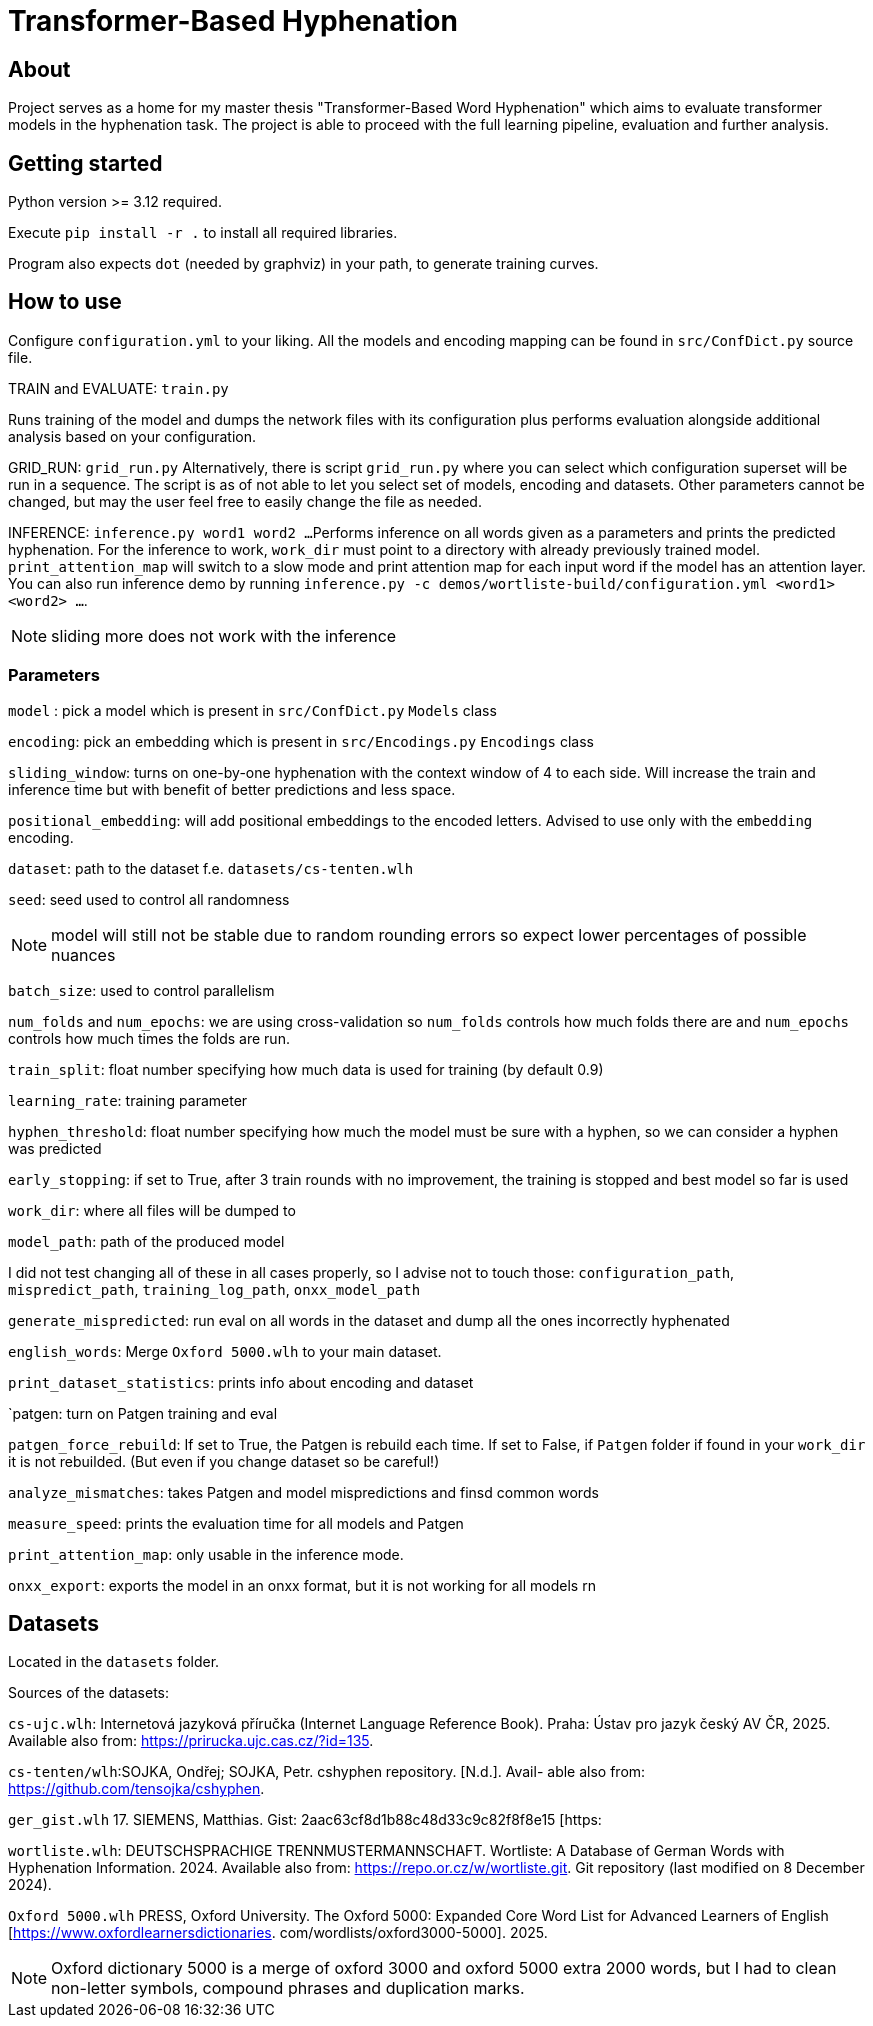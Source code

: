 = Transformer-Based Hyphenation

:author: Froldas


== About

Project serves as a home for my master thesis "Transformer-Based Word Hyphenation" which aims to evaluate transformer models in the hyphenation task. The project is able to proceed with the full learning pipeline, evaluation and further analysis.

== Getting started

Python version >= 3.12 required.

Execute `pip install -r .` to install all required libraries.

Program also expects `dot` (needed by graphviz) in your path, to generate training curves.

== How to use

Configure `configuration.yml` to your liking. All the models and encoding mapping can be found in `src/ConfDict.py` source file.

TRAIN and EVALUATE: `train.py`

Runs training of the model and dumps the network files with its configuration plus performs evaluation alongside additional analysis based on your configuration.

GRID_RUN: `grid_run.py`
Alternatively, there is script `grid_run.py` where you can select which configuration superset will be run in a sequence.
The script is as of not able to let you select set of models, encoding and datasets.
Other parameters cannot be changed, but may the user feel free to easily change the file as needed.

INFERENCE: `inference.py word1 word2 ...`
Performs inference on all words given as a parameters and prints the predicted hyphenation. For the inference to work, `work_dir` must point to a directory with already previously trained model.
`print_attention_map` will switch to a slow mode and print attention map for each input word if the model has an attention layer.
You can also run inference demo by running `inference.py -c demos/wortliste-build/configuration.yml <word1> <word2> ...`.

NOTE: sliding more does not work with the inference

=== Parameters

`model` : pick a model which is present in `src/ConfDict.py` `Models` class

`encoding`: pick an embedding which is present in `src/Encodings.py` `Encodings` class

`sliding_window`: turns on one-by-one hyphenation with the context window of 4 to each side. Will increase the train and inference time but with benefit of better predictions and less space.

`positional_embedding`: will add positional embeddings to the encoded letters. Advised to use only with the `embedding` encoding.

`dataset`: path to the dataset f.e. `datasets/cs-tenten.wlh`

`seed`: seed used to control all randomness

NOTE: model will still not be stable due to random rounding errors so expect lower percentages of possible nuances

`batch_size`: used to control parallelism

`num_folds` and `num_epochs`: we are using cross-validation so `num_folds` controls how much folds there are and `num_epochs` controls how much times the folds are run.

`train_split`: float number specifying how much data is used for training (by default 0.9)

`learning_rate`: training parameter

`hyphen_threshold`: float number specifying how much the model must be sure with a hyphen, so we can consider a hyphen was predicted

`early_stopping`: if set to True, after 3 train rounds with no improvement, the training is stopped and best model so far is used

`work_dir`: where all files will be dumped to

`model_path`: path of the produced model

I did not test changing all of these in all cases properly, so I advise not to touch those:
`configuration_path`, `mispredict_path`, `training_log_path`, `onxx_model_path`


`generate_mispredicted`: run eval on all words in the dataset and dump all the ones incorrectly hyphenated

`english_words`: Merge `Oxford 5000.wlh` to your main dataset.

`print_dataset_statistics`: prints info about encoding and dataset

`patgen: turn on Patgen training and eval

`patgen_force_rebuild`: If set to True, the Patgen is rebuild each time. If set to False, if `Patgen` folder if found in your `work_dir` it is not rebuilded. (But even if you change dataset so be careful!)

`analyze_mismatches`: takes Patgen and model mispredictions and finsd common words

`measure_speed`: prints the evaluation time for all models and Patgen

`print_attention_map`: only usable in the inference mode.


`onxx_export`: exports the model in an onxx format, but it is not working for all models rn

== Datasets

Located in the `datasets` folder.

Sources of the datasets:

`cs-ujc.wlh`:
Internetová jazyková příručka (Internet Language Reference Book).
Praha: Ústav pro jazyk český AV ČR, 2025. Available also from:
https://prirucka.ujc.cas.cz/?id=135.

`cs-tenten/wlh`:SOJKA, Ondřej; SOJKA, Petr. cshyphen repository. [N.d.]. Avail-
able also from: https://github.com/tensojka/cshyphen.

`ger_gist.wlh`
17. SIEMENS, Matthias. Gist: 2aac63cf8d1b88c48d33c9c82f8f8e15 [https:
//gist.github.com/msiemens/2aac63cf8d1b88c48d33c9c82f8f8e15].

`wortliste.wlh`:
 DEUTSCHSPRACHIGE TRENNMUSTERMANNSCHAFT. Wortliste:
A Database of German Words with Hyphenation Information. 2024.
Available also from: https://repo.or.cz/w/wortliste.git.
Git repository (last modified on 8 December 2024).


`Oxford 5000.wlh`
PRESS, Oxford University. The Oxford 5000: Expanded Core Word
List for Advanced Learners of English [https://www.oxfordlearnersdictionaries.
com/wordlists/oxford3000-5000]. 2025.

NOTE: Oxford dictionary 5000 is a merge of oxford 3000 and oxford 5000 extra 2000 words, but I had to clean non-letter symbols,
compound phrases and duplication marks.

